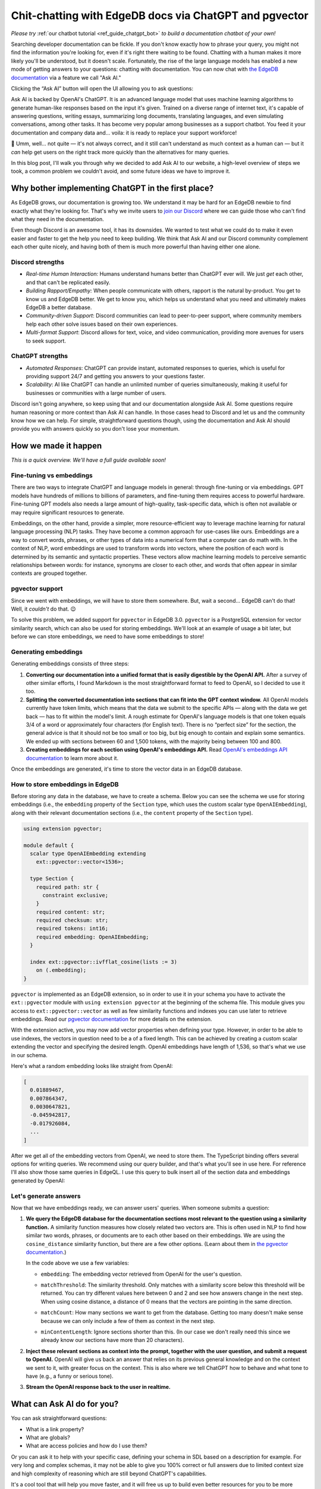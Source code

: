 .. blog:authors:: dijana
.. blog:published-on:: 2023-07-13 10:00 AM PT
.. blog:lead-image:: images/profile.jpg
.. blog:guid:: a4ae0c19-1771-498c-a7fa-67321eeb1e5f
.. blog:description::
    We've built a better, faster way for you to get the help you need on your
    EdgeDB project, using the magic of ChatGPT.

=======================================================
Chit-chatting with EdgeDB docs via ChatGPT and pgvector
=======================================================

*Please try* :ref:`our chatbot tutorial <ref_guide_chatgpt_bot>` *to
build a documentation chatbot of your own!*

Searching developer documentation can be fickle. If you don't know exactly
how to phrase your query, you might not find the information you're looking
for, even if it's right there waiting to be found. Chatting with a human
makes it more likely you'll be understood, but it doesn't scale. Fortunately,
the rise of the large language models has enabled a new mode of getting
answers to your questions: chatting with documentation. You can now chat with
`the EdgeDB documentation <edgedb_docs_>`_ via a feature we call "Ask AI."

.. image:: images/ask_ai_button.png
    :alt: The EdgeDB documentation's toolbar with an arrow pointing out the
          location of the "Ask AI" button near the center.

Clicking the “Ask AI” button will open the UI allowing you to ask questions:

.. blog:gallery::
  .. figure:: images/ask_ai.png

      Ask AI interface

      The Ask AI interface, ready for your questions!

Ask AI is backed by OpenAI's ChatGPT. It is an advanced language model that
uses machine learning algorithms to generate human-like responses based on
the input it's given. Trained on a diverse range of internet text, it's
capable of answering questions, writing essays, summarizing long documents,
translating languages, and even simulating conversations, among other tasks.
It has become very popular among businesses as a support chatbot. You feed
it your documentation and company data and… voila: it is ready to replace
your support workforce!

🤨 Umm, well… not quite — it's not always correct, and it still can't
understand as much context as a human can — but it *can* help get users on the
right track more quickly than the alternatives for many queries.

In this blog post, I'll walk you through why we decided to add Ask AI to our
website, a high-level overview of steps we took, a common problem we couldn't
avoid, and some future ideas we have to improve it.


Why bother implementing ChatGPT in the first place?
===================================================

As EdgeDB grows, our documentation is growing too. We understand it may be hard
for an EdgeDB newbie to find exactly what they're looking for. That's why we
invite users to `join our Discord <discord_invite_>`_ where we can guide those
who can't find what they need in the documentation.

Even though Discord is an awesome tool, it has its downsides. We wanted to
test what we could do to make it even easier and faster to get the help you
need to keep building. We think that Ask AI and our Discord community
complement each other quite nicely, and having both of them is much more
powerful than having either one alone.

Discord strengths
-----------------

* *Real-time Human Interaction:* Humans understand humans better than ChatGPT
  ever will. We just *get* each other, and that can't be replicated easily.

* *Building Rapport/Empathy:* When people communicate with others, rapport is
  the natural by-product. You get to know us and EdgeDB better. We get to know
  you, which helps us understand what you need and ultimately makes EdgeDB
  a better database.

* *Community-driven Support*: Discord communities can lead to peer-to-peer
  support, where community members help each other solve issues based on their
  own experiences.

* *Multi-format Support*: Discord allows for text, voice, and video
  communication, providing more avenues for users to seek support.

ChatGPT strengths
-----------------

* *Automated Responses*: ChatGPT can provide instant, automated responses to
  queries, which is useful for providing support 24/7 and getting you answers
  to your questions faster.

* *Scalability*: AI like ChatGPT can handle an unlimited number of queries
  simultaneously, making it useful for businesses or communities with a large
  number of users.

Discord isn't going anywhere, so keep using that and our documentation
alongside Ask AI. Some questions require human reasoning or more context than
Ask AI can handle. In those cases head to Discord and let us and the community
know how we can help. For simple, straightforward questions though, using the
documentation and Ask AI should provide you with answers quickly so you don't
lose your momentum.


How we made it happen
=====================

*This is a quick overview. We'll have a full guide available soon!*

Fine-tuning vs embeddings
-------------------------

There are two ways to integrate ChatGPT and language models in general:
through fine-tuning or via embeddings. GPT models have hundreds of millions
to billions of parameters, and fine-tuning them requires access to powerful
hardware. Fine-tuning GPT models also needs a large amount of high-quality,
task-specific data, which is often not available or may require significant
resources to generate.

Embeddings, on the other hand, provide a simpler, more resource-efficient way
to leverage machine learning for natural language processing (NLP) tasks.
They have become a common approach for use-cases like ours. Embeddings are a
way to convert words, phrases, or other types of data into a numerical form
that a computer can do math with. In the context of NLP, word embeddings are
used to transform words into vectors, where the position of each word is
determined by its semantic and syntactic properties. These vectors allow
machine learning models to perceive semantic relationships between words:
for instance, synonyms are closer to each other, and words that often
appear in similar contexts are grouped together.

pgvector support
----------------

Since we went with embeddings, we will have to store them somewhere. But, wait
a second… EdgeDB can't do that! Well, it *couldn't* do that. 😉

To solve this problem, we added support for ``pgvector`` in EdgeDB 3.0.
``pgvector`` is a PostgreSQL extension for vector similarity search, which can
also be used for storing embeddings. We'll look at an example of usage a bit
later, but before we can store embeddings, we need to have some embeddings to
store!


Generating embeddings
---------------------

Generating embeddings consists of three steps:

1. **Converting our documentation into a unified format that is easily
   digestible by the OpenAI API.** After a survey of other similar efforts, I
   found Markdown is the most straightforward format to feed to OpenAI, so I
   decided to use it too.

2. **Splitting the converted documentation into sections that can fit into the
   GPT context window.** All OpenAI models currently have token limits, which
   means that the data we submit to the specific APIs — along with the data we
   get back — has to fit within the model's limit. A rough estimate for
   OpenAI's language models is that one token equals 3/4 of a word or
   approximately four characters (for English text). There is no “perfect size”
   for the section, the general advice is that it should not be too small or
   too big, but big enough to contain and explain some semantics. We ended up
   with sections between 60 and 1,500 tokens, with the majority being between
   100 and 800.

3. **Creating embeddings for each section using OpenAI's embeddings API.** Read
   `OpenAI's embeddings API documentation <openai_embeddings_>`_ to learn more
   about it.

Once the embeddings are generated, it's time to store the vector data in an
EdgeDB database.

How to store embeddings in EdgeDB
---------------------------------

Before storing any data in the database, we have to create a schema. Below you
can see the schema we use for storing embeddings (i.e., the ``embedding``
property of the ``Section`` type, which uses the custom scalar type
``OpenAIEmbedding``), along with their relevant documentation sections (i.e.,
the ``content`` property of the ``Section`` type).


.. code-block:: sdl

    using extension pgvector;

    module default {
      scalar type OpenAIEmbedding extending
        ext::pgvector::vector<1536>;

      type Section {
        required path: str {
          constraint exclusive;
        }
        required content: str;
        required checksum: str;
        required tokens: int16;
        required embedding: OpenAIEmbedding;
      }

      index ext::pgvector::ivfflat_cosine(lists := 3)
        on (.embedding);
    }

``pgvector`` is implemented as an EdgeDB extension, so in order to use it in
your schema you have to activate the ``ext::pgvector`` module with ``using
extension pgvector`` at the beginning of the schema file. This module gives you
access to ``ext::pgvector::vector`` as well as few similarity functions and
indexes you can use later to retrieve embeddings. Read our `pgvector
documentation <pgvector_>`_ for more details on the extension.

With the extension active, you may now add vector properties when defining your
type. However, in order to be able to use indexes, the vectors in question need
to be a of a fixed length. This can be achieved by creating a custom scalar
extending the vector and specifying the desired length. OpenAI embeddings have
length of 1,536, so that's what we use in our schema.

Here's what a random embedding looks like straight from OpenAI:

.. code-block:: typescript

    [
      0.01889467,
      0.007864347,
      0.0030647821,
      -0.045942817,
      -0.017926084,
      ...
    ]


After we get all of the embedding vectors from OpenAI, we need to store them.
The TypeScript binding offers several options for writing queries. We recommend
using our query builder, and that's what you'll see in use here. For reference
I'll also show those same queries in EdgeQL. I use this query to bulk insert
all of the section data and embeddings generated by OpenAI:

.. tabs::

    .. code-tab:: edgeql
        :caption: edgeql

        with
          sections := json_array_unpack(<json>$sections)

          for section in sections union (
            insert Section {
              path := <str>section['path'],
              content:= <str>section['content'],
              checksum:= <str>section['checksum'],
              tokens:= <int16>section['tokens'],
              embedding:= <OpenAIEmbedding>section['embedding'],
            }
          )

    .. code-tab:: typescript
        :caption: TS query builder

        const query = e.params({sections: e.json}, ({sections}) => {
          return e.for(e.json_array_unpack(sections), (section) => {
            return e.insert(e.Section, {
              path: e.cast(e.str, section.path),
              content: e.cast(e.str, section.content),
              checksum: e.cast(e.str, section.checksum),
              tokens: e.cast(e.int16, section.tokens),
              embedding: e.cast(e.OpenAIEmbedding, section.embedding),
            });
          });
        });

        await query.run(client, {sections});


Let's generate answers
----------------------

Now that we have embeddings ready, we can answer users' queries. When someone
submits a question:

1. **We query the EdgeDB database for the documentation sections most relevant
   to the question using a similarity function.** A similarity function
   measures how closely related two vectors are. This is often used in NLP to
   find how similar two words, phrases, or documents are to each other based on
   their embeddings. We are using the ``cosine_distance`` similarity function,
   but there are a few other options. (Learn about them in `the pgvector
   documentation <pgvector_>`_.)

   .. tabs::

      .. code-tab:: edgeql
          :caption: edgeql

          with
            target := <OpenAIEmbedding>$embedding,
            matchThreshold := <float64>$matchThreshold,
            matchCount := <int16>$matchCount,
            minContentLength := <int16>$minContentLength

          select Section {
            content,
            tokens,
            dist := ext::pgvector::cosine_distance(.embedding, target)
          }
          filter len(.content) > minContentLength
            and .dist < matchThreshold
          order by .dist empty last
          limit matchCount

      .. code-tab:: typescript
          :caption: TS query builder

          const matchThreshold = 0.3;
          const matchCount = 10;
          const minContentLength = 20;

          const query = e.params(
            {
              target: e.OpenAIEmbedding,
              matchThreshold: e.float64,
              matchCount: e.int16,
              minContentLength: e.int16,
            },
            (params) => {
              return e.select(e.Section, (section) => {
                const dist = e.ext.pgvector.cosine_distance(
                  section.embedding,
                  params.target
                );
                return {
                  content: true,
                  tokens: true,
                  dist,
                  filter: e.op(
                    e.op(e.len(section.content), ">", params.minContentLength),
                    "and",
                    e.op(dist, "<", params.matchThreshold)
                  ),
                  order_by: {
                    expression: dist,
                    empty: e.EMPTY_LAST,
                  },
                  limit: params.matchCount,
                };
              });
            }
          );

          const sections = await query.run(client, {
            target: embedding,
            matchThreshold,
            matchCount,
            minContentLength,
          });

   In the code above we use a few variables:

   * ``embedding``: The embedding vector retrieved from OpenAI for the user's
     question.

   * ``matchThreshold``: The similarity threshold. Only matches with a
     similarity score below this threshold will be returned. You can try
     different values here between 0 and 2 and see how answers change in the
     next step. When using cosine distance, a distance of 0 means that the
     vectors are pointing in the same direction.

     .. image:: images/cosine_distance.png
      :width: 74%

   * ``matchCount``: How many sections we want to get from the database.
     Getting too many doesn't make sense because we can only include a few of
     them as context in the next step.

   * ``minContentLength``: Ignore sections shorter than this. (In our case we
     don't really need this since we already know our sections have more than
     20 characters).


2. **Inject these relevant sections as context into the prompt, together with
   the user question, and submit a request to OpenAI.** OpenAI will give us
   back an answer that relies on its previous general knowledge and on the
   context we sent to it, with greater focus on the context. This is also where
   we tell ChatGPT how to behave and what tone to have (e.g., a funny or
   serious tone).

3. **Stream the OpenAI response back to the user in realtime.**


What can Ask AI do for you?
============================

You can ask straightforward questions:

- What is a link property?
- What are globals?
- What are access policies and how do I use them?

Or you can ask it to help with your specific case, defining your schema in SDL
based on a description for example. For very long and complex schemas, it may
not be able to give you 100% correct or full answers due to limited context
size and high complexity of reasoning which are still beyond ChatGPT's
capabilities.

It's a cool tool that will help you move faster, and it will free us up to
build even better resources for you to be more successful with EdgeDB… but
it's not without its flaws.


How we handle AI "hallucinations"
=================================

If you've played around with a language model before, you know their responses
are not perfect. One of the biggest complaints about ChatGPT is that it can
come up with wrong answers and present them very confidently. When we finished
our first implementation of Ask AI and started testing it, we confirmed that
our integration is not immune to this flaw. We tried to minimize these with a
very explicit system message telling ChatGPT to only answer if it's very confident
in the answer and if it finds the answer in our documentation. In other cases,
we instructed it to answer with: “Sorry, I don't know how to help with that.”

Even with this additional instruction, incorrect answers are still possible, so
we decided to build a mechanism for users to report them, while continuing to
search for more ways to minimize them. If you've tried Ask AI, you may have
noticed in the UI that we provide vote up (👍) and down (👎) buttons for each
answer. We keep track of voting events along with questions and answers
connected to those events in order to continue improving the quality of
results. (Note that we do *not* keep track of any identifying user data — only
the question, the answer, and the vote.)

By tracking bad answers, we can investigate whether the problem is in our
documentation — maybe some sections of the documentation are not clear enough
or are missing important info — and we can work on improving it which will
in turn improve your Ask AI experience.


What's next?
============

We're currently working on implementing chat history into Ask AI. This
will allow you to navigate through your previous queries and chats.
We're improving the UI, and we are updating our documentation every
day so that Ask AI can provide you better answers.

The models and technology that back Ask AI are also becoming better every
day. With these improvements happening from every possible angle, Ask AI
will be one tool in our toolbox as we continue to build the world's most
developer friendly database. And by using what you've learned here and in
:ref:`our chatbot tutorial <ref_guide_chatgpt_bot>`, we're giving *you* the
tools to make your project better for *your* users too!


.. _edgedb_docs: /docs
.. _discord_invite: https://discord.gg/umUueND6ag
.. _openai_embeddings: https://platform.openai.com/docs/guides/embeddings
.. _pgvector: /docs/stdlib/pgvector
